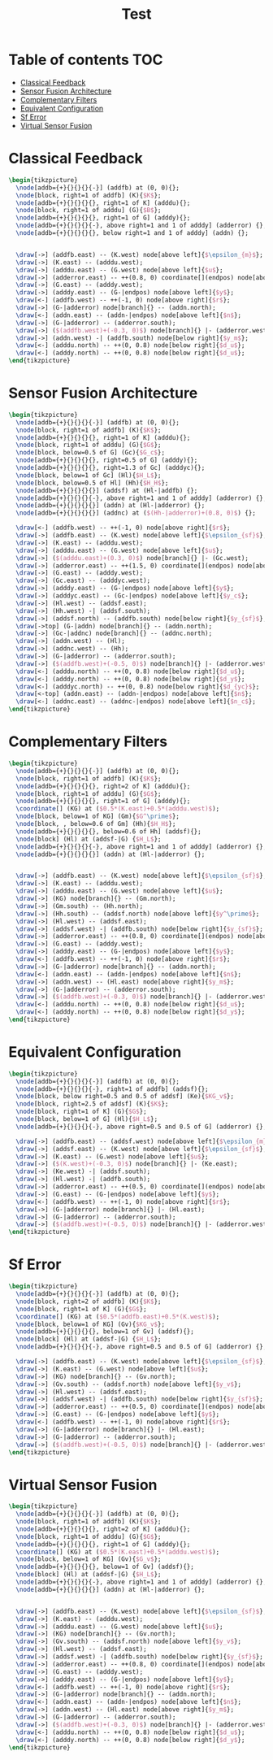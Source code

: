 #+TITLE: Test
#+PROPERTY: header-args:latex+ :headers '("\\usepackage{tikz}" "\\usepackage{import}" "\\import{/home/tdehaeze/gdrive/These/LaTeX/ressources/configuration/}{comon_packages.tex}" "\\import{/home/tdehaeze/gdrive/These/LaTeX/ressources/configuration/}{conftikz.tex}" "\\import{/home/tdehaeze/gdrive/These/LaTeX/ressources/configuration/}{custom_config.tex}")
#+PROPERTY: header-args:latex+ :imagemagick t :fit yes
#+PROPERTY: header-args:latex+ :iminoptions -scale 100% -density 150
#+PROPERTY: header-args:latex+ :imoutoptions -quality 100 -flatten
#+PROPERTY: header-args:latex+ :results raw replace :buffer no
#+PROPERTY: header-args:latex+ :eval no-export
#+PROPERTY: header-args:latex+ :exports both

* Table of contents                                                     :TOC:
- [[#classical-feedback][Classical Feedback]]
- [[#sensor-fusion-architecture][Sensor Fusion Architecture]]
- [[#complementary-filters][Complementary Filters]]
- [[#equivalent-configuration][Equivalent Configuration]]
- [[#sf-error][Sf Error]]
- [[#virtual-sensor-fusion][Virtual Sensor Fusion]]

* Classical Feedback
#+begin_src latex :file classical_feedback.png :exports both
  \begin{tikzpicture}
    \node[addb={+}{}{}{}{-}] (addfb) at (0, 0){};
    \node[block, right=1 of addfb] (K){$K$};
    \node[addb={+}{}{}{}{}, right=1 of K] (adddu){};
    \node[block, right=1 of adddu] (G){$B$};
    \node[addb={+}{}{}{}{}, right=1 of G] (adddy){};
    \node[addb={+}{}{}{}{-}, above right=1 and 1 of adddy] (adderror) {};
    \node[addb={+}{}{}{}{}, below right=1 and 1 of adddy] (addn) {};


    \draw[->] (addfb.east) -- (K.west) node[above left]{$\epsilon_{m}$};
    \draw[->] (K.east) -- (adddu.west);
    \draw[->] (adddu.east) -- (G.west) node[above left]{$u$};
    \draw[->] (adderror.east) -- ++(0.8, 0) coordinate[](endpos) node[above left]{$\epsilon$};
    \draw[->] (G.east) -- (adddy.west);
    \draw[->] (adddy.east) -- (G-|endpos) node[above left]{$y$};
    \draw[<-] (addfb.west) -- ++(-1, 0) node[above right]{$r$};
    \draw[->] (G-|adderror) node[branch]{} -- (addn.north);
    \draw[<-] (addn.east) -- (addn-|endpos) node[above left]{$n$};
    \draw[->] (G-|adderror) -- (adderror.south);
    \draw[->] ($(addfb.west)+(-0.3, 0)$) node[branch]{} |- (adderror.west);
    \draw[->] (addn.west) -| (addfb.south) node[below right]{$y_m$};
    \draw[<-] (adddu.north) -- ++(0, 0.8) node[below right]{$d_u$};
    \draw[<-] (adddy.north) -- ++(0, 0.8) node[below right]{$d_u$};
  \end{tikzpicture}
#+end_src

#+RESULTS:
[[file:classical_feedback.png]]

* Sensor Fusion Architecture
#+begin_src latex :file sf_architecture.png :exports both
  \begin{tikzpicture}
    \node[addb={+}{}{}{}{-}] (addfb) at (0, 0){};
    \node[block, right=1 of addfb] (K){$K$};
    \node[addb={+}{}{}{}{}, right=1 of K] (adddu){};
    \node[block, right=1 of adddu] (G){$G$};
    \node[block, below=0.5 of G] (Gc){$G_c$};
    \node[addb={+}{}{}{}{}, right=0.5 of G] (adddy){};
    \node[addb={+}{}{}{}{}, right=1.3 of Gc] (adddyc){};
    \node[block, below=1 of Gc] (Hl){$H_L$};
    \node[block, below=0.5 of Hl] (Hh){$H_H$};
    \node[addb={+}{}{}{}{}] (addsf) at (Hl-|addfb) {};
    \node[addb={+}{}{}{}{-}, above right=1 and 1 of adddy] (adderror) {};
    \node[addb={+}{}{}{}{}] (addn) at (Hl-|adderror) {};
    \node[addb={+}{}{}{}{}] (addnc) at ($(Hh-|adderror)+(0.8, 0)$) {};

    \draw[<-] (addfb.west) -- ++(-1, 0) node[above right]{$r$};
    \draw[->] (addfb.east) -- (K.west) node[above left]{$\epsilon_{sf}$};
    \draw[->] (K.east) -- (adddu.west);
    \draw[->] (adddu.east) -- (G.west) node[above left]{$u$};
    \draw[->] ($(adddu.east)+(0.3, 0)$) node[branch]{} |- (Gc.west);
    \draw[->] (adderror.east) -- ++(1.5, 0) coordinate[](endpos) node[above left]{$\epsilon$};
    \draw[->] (G.east) -- (adddy.west);
    \draw[->] (Gc.east) -- (adddyc.west);
    \draw[->] (adddy.east) -- (G-|endpos) node[above left]{$y$};
    \draw[->] (adddyc.east) -- (Gc-|endpos) node[above left]{$y_c$};
    \draw[->] (Hl.west) -- (addsf.east);
    \draw[->] (Hh.west) -| (addsf.south);
    \draw[->] (addsf.north) -- (addfb.south) node[below right]{$y_{sf}$};
    \draw[->top] (G-|addn) node[branch]{} -- (addn.north);
    \draw[->] (Gc-|addnc) node[branch]{} -- (addnc.north);
    \draw[->] (addn.west) -- (Hl);
    \draw[->] (addnc.west) -- (Hh);
    \draw[->] (G-|adderror) -- (adderror.south);
    \draw[->] ($(addfb.west)+(-0.5, 0)$) node[branch]{} |- (adderror.west);
    \draw[<-] (adddu.north) -- ++(0, 0.8) node[below right]{$d_u$};
    \draw[<-] (adddy.north) -- ++(0, 0.8) node[below right]{$d_y$};
    \draw[<-] (adddyc.north) -- ++(0, 0.8) node[below right]{$d_{yc}$};
    \draw[<-top] (addn.east) -- (addn-|endpos) node[above left]{$n$};
    \draw[<-] (addnc.east) -- (addnc-|endpos) node[above left]{$n_c$};
  \end{tikzpicture}
#+end_src

#+RESULTS:
[[file:sf_architecture.png]]

* Complementary Filters
#+begin_src latex :file sf_complementary_filters.png :exports both
  \begin{tikzpicture}
    \node[addb={+}{}{}{}{-}] (addfb) at (0, 0){};
    \node[block, right=1 of addfb] (K){$K$};
    \node[addb={+}{}{}{}{}, right=2 of K] (adddu){};
    \node[block, right=1 of adddu] (G){$G$};
    \node[addb={+}{}{}{}{}, right=1 of G] (adddy){};
    \coordinate[] (KG) at ($0.5*(K.east)+0.5*(adddu.west)$);
    \node[block, below=1 of KG] (Gm){$G^\prime$};
    \node[block, , below=0.6 of Gm] (Hh){$H_H$};
    \node[addb={+}{}{}{}{}, below=0.6 of Hh] (addsf){};
    \node[block] (Hl) at (addsf-|G) {$H_L$};
    \node[addb={+}{}{}{}{-}, above right=1 and 1 of adddy] (adderror) {};
    \node[addb={+}{}{}{}{}] (addn) at (Hl-|adderror) {};


    \draw[->] (addfb.east) -- (K.west) node[above left]{$\epsilon_{sf}$};
    \draw[->] (K.east) -- (adddu.west);
    \draw[->] (adddu.east) -- (G.west) node[above left]{$u$};
    \draw[->] (KG) node[branch]{} -- (Gm.north);
    \draw[->] (Gm.south) -- (Hh.north);
    \draw[->] (Hh.south) -- (addsf.north) node[above left]{$y^\prime$};
    \draw[->] (Hl.west) -- (addsf.east);
    \draw[->] (addsf.west) -| (addfb.south) node[below right]{$y_{sf}$};
    \draw[->] (adderror.east) -- ++(0.8, 0) coordinate[](endpos) node[above left]{$\epsilon$};
    \draw[->] (G.east) -- (adddy.west);
    \draw[->] (adddy.east) -- (G-|endpos) node[above left]{$y$};
    \draw[<-] (addfb.west) -- ++(-1, 0) node[above right]{$r$};
    \draw[->] (G-|adderror) node[branch]{} -- (addn.north);
    \draw[<-] (addn.east) -- (addn-|endpos) node[above left]{$n$};
    \draw[->] (addn.west) -- (Hl.east) node[above right]{$y_m$};
    \draw[->] (G-|adderror) -- (adderror.south);
    \draw[->] ($(addfb.west)+(-0.3, 0)$) node[branch]{} |- (adderror.west);
    \draw[<-] (adddu.north) -- ++(0, 0.8) node[below right]{$d_u$};
    \draw[<-] (adddy.north) -- ++(0, 0.8) node[below right]{$d_y$};
  \end{tikzpicture}
#+end_src

#+RESULTS:
[[file:sf_complementary_filters.png]]

* Equivalent Configuration
#+begin_src latex :file sf_eq_conf.png :exports both
  \begin{tikzpicture}
    \node[addb={+}{}{}{}{-}] (addfb) at (0, 0){};
    \node[addb={+}{}{}{}{-}, right=1 of addfb] (addsf){};
    \node[block, below right=0.5 and 0.5 of addsf] (Ke){$KG_v$};
    \node[block, right=2.5 of addsf] (K){$K$};
    \node[block, right=1 of K] (G){$G$};
    \node[block, below=1 of G] (Hl){$H_L$};
    \node[addb={+}{}{}{}{-}, above right=0.5 and 0.5 of G] (adderror) {};

    \draw[->] (addfb.east) -- (addsf.west) node[above left]{$\epsilon_{m}$};
    \draw[->] (addsf.east) -- (K.west) node[above left]{$\epsilon_{sf}$};
    \draw[->] (K.east) -- (G.west) node[above left]{$u$};
    \draw[->] ($(K.west)+(-0.3, 0)$) node[branch]{} |- (Ke.east);
    \draw[->] (Ke.west) -| (addsf.south);
    \draw[->] (Hl.west) -| (addfb.south);
    \draw[->] (adderror.east) -- ++(0.5, 0) coordinate[](endpos) node[above left]{$\epsilon$};
    \draw[->] (G.east) -- (G-|endpos) node[above left]{$y$};
    \draw[<-] (addfb.west) -- ++(-1, 0) node[above right]{$r$};
    \draw[->] (G-|adderror) node[branch]{} |- (Hl.east);
    \draw[->] (G-|adderror) -- (adderror.south);
    \draw[->] ($(addfb.west)+(-0.5, 0)$) node[branch]{} |- (adderror.west);
  \end{tikzpicture}
#+end_src

#+RESULTS:
[[file:sf_eq_conf.png]]

* Sf Error
#+begin_src latex :file sf_error.png :exports both
  \begin{tikzpicture}
    \node[addb={+}{}{}{}{-}] (addfb) at (0, 0){};
    \node[block, right=2 of addfb] (K){$K$};
    \node[block, right=1 of K] (G){$G$};
    \coordinate[] (KG) at ($0.5*(addfb.east)+0.5*(K.west)$);
    \node[block, below=1 of KG] (Gv){$KG_v$};
    \node[addb={+}{}{}{}{}, below=1 of Gv] (addsf){};
    \node[block] (Hl) at (addsf-|G) {$H_L$};
    \node[addb={+}{}{}{}{-}, above right=0.5 and 0.5 of G] (adderror) {};

    \draw[->] (addfb.east) -- (K.west) node[above left]{$\epsilon_{sf}$};
    \draw[->] (K.east) -- (G.west) node[above left]{$u$};
    \draw[->] (KG) node[branch]{} -- (Gv.north);
    \draw[->] (Gv.south) -- (addsf.north) node[above left]{$y_v$};
    \draw[->] (Hl.west) -- (addsf.east);
    \draw[->] (addsf.west) -| (addfb.south) node[below right]{$y_{sf}$};
    \draw[->] (adderror.east) -- ++(0.5, 0) coordinate[](endpos) node[above left]{$\epsilon$};
    \draw[->] (G.east) -- (G-|endpos) node[above left]{$y$};
    \draw[<-] (addfb.west) -- ++(-1, 0) node[above right]{$r$};
    \draw[->] (G-|adderror) node[branch]{} |- (Hl.east);
    \draw[->] (G-|adderror) -- (adderror.south);
    \draw[->] ($(addfb.west)+(-0.5, 0)$) node[branch]{} |- (adderror.west);
  \end{tikzpicture}
#+end_src

#+RESULTS:
[[file:sf_error.png]]

* Virtual Sensor Fusion
#+BEGIN_SRC latex :file sf_virtual.png :exports both
  \begin{tikzpicture}
    \node[addb={+}{}{}{}{-}] (addfb) at (0, 0){};
    \node[block, right=1 of addfb] (K){$K$};
    \node[addb={+}{}{}{}{}, right=2 of K] (adddu){};
    \node[block, right=1 of adddu] (G){$G$};
    \node[addb={+}{}{}{}{}, right=1 of G] (adddy){};
    \coordinate[] (KG) at ($0.5*(K.east)+0.5*(adddu.west)$);
    \node[block, below=1 of KG] (Gv){$G_v$};
    \node[addb={+}{}{}{}{}, below=1 of Gv] (addsf){};
    \node[block] (Hl) at (addsf-|G) {$H_L$};
    \node[addb={+}{}{}{}{-}, above right=1 and 1 of adddy] (adderror) {};
    \node[addb={+}{}{}{}{}] (addn) at (Hl-|adderror) {};


    \draw[->] (addfb.east) -- (K.west) node[above left]{$\epsilon_{sf}$};
    \draw[->] (K.east) -- (adddu.west);
    \draw[->] (adddu.east) -- (G.west) node[above left]{$u$};
    \draw[->] (KG) node[branch]{} -- (Gv.north);
    \draw[->] (Gv.south) -- (addsf.north) node[above left]{$y_v$};
    \draw[->] (Hl.west) -- (addsf.east);
    \draw[->] (addsf.west) -| (addfb.south) node[below right]{$y_{sf}$};
    \draw[->] (adderror.east) -- ++(0.8, 0) coordinate[](endpos) node[above left]{$\epsilon$};
    \draw[->] (G.east) -- (adddy.west);
    \draw[->] (adddy.east) -- (G-|endpos) node[above left]{$y$};
    \draw[<-] (addfb.west) -- ++(-1, 0) node[above right]{$r$};
    \draw[->] (G-|adderror) node[branch]{} -- (addn.north);
    \draw[<-] (addn.east) -- (addn-|endpos) node[above left]{$n$};
    \draw[->] (addn.west) -- (Hl.east) node[above right]{$y_m$};
    \draw[->] (G-|adderror) -- (adderror.south);
    \draw[->] ($(addfb.west)+(-0.3, 0)$) node[branch]{} |- (adderror.west);
    \draw[<-] (adddu.north) -- ++(0, 0.8) node[below right]{$d_u$};
    \draw[<-] (adddy.north) -- ++(0, 0.8) node[below right]{$d_y$};
  \end{tikzpicture}
#+END_SRC

#+RESULTS:
[[file:sf_virtual.png]]
